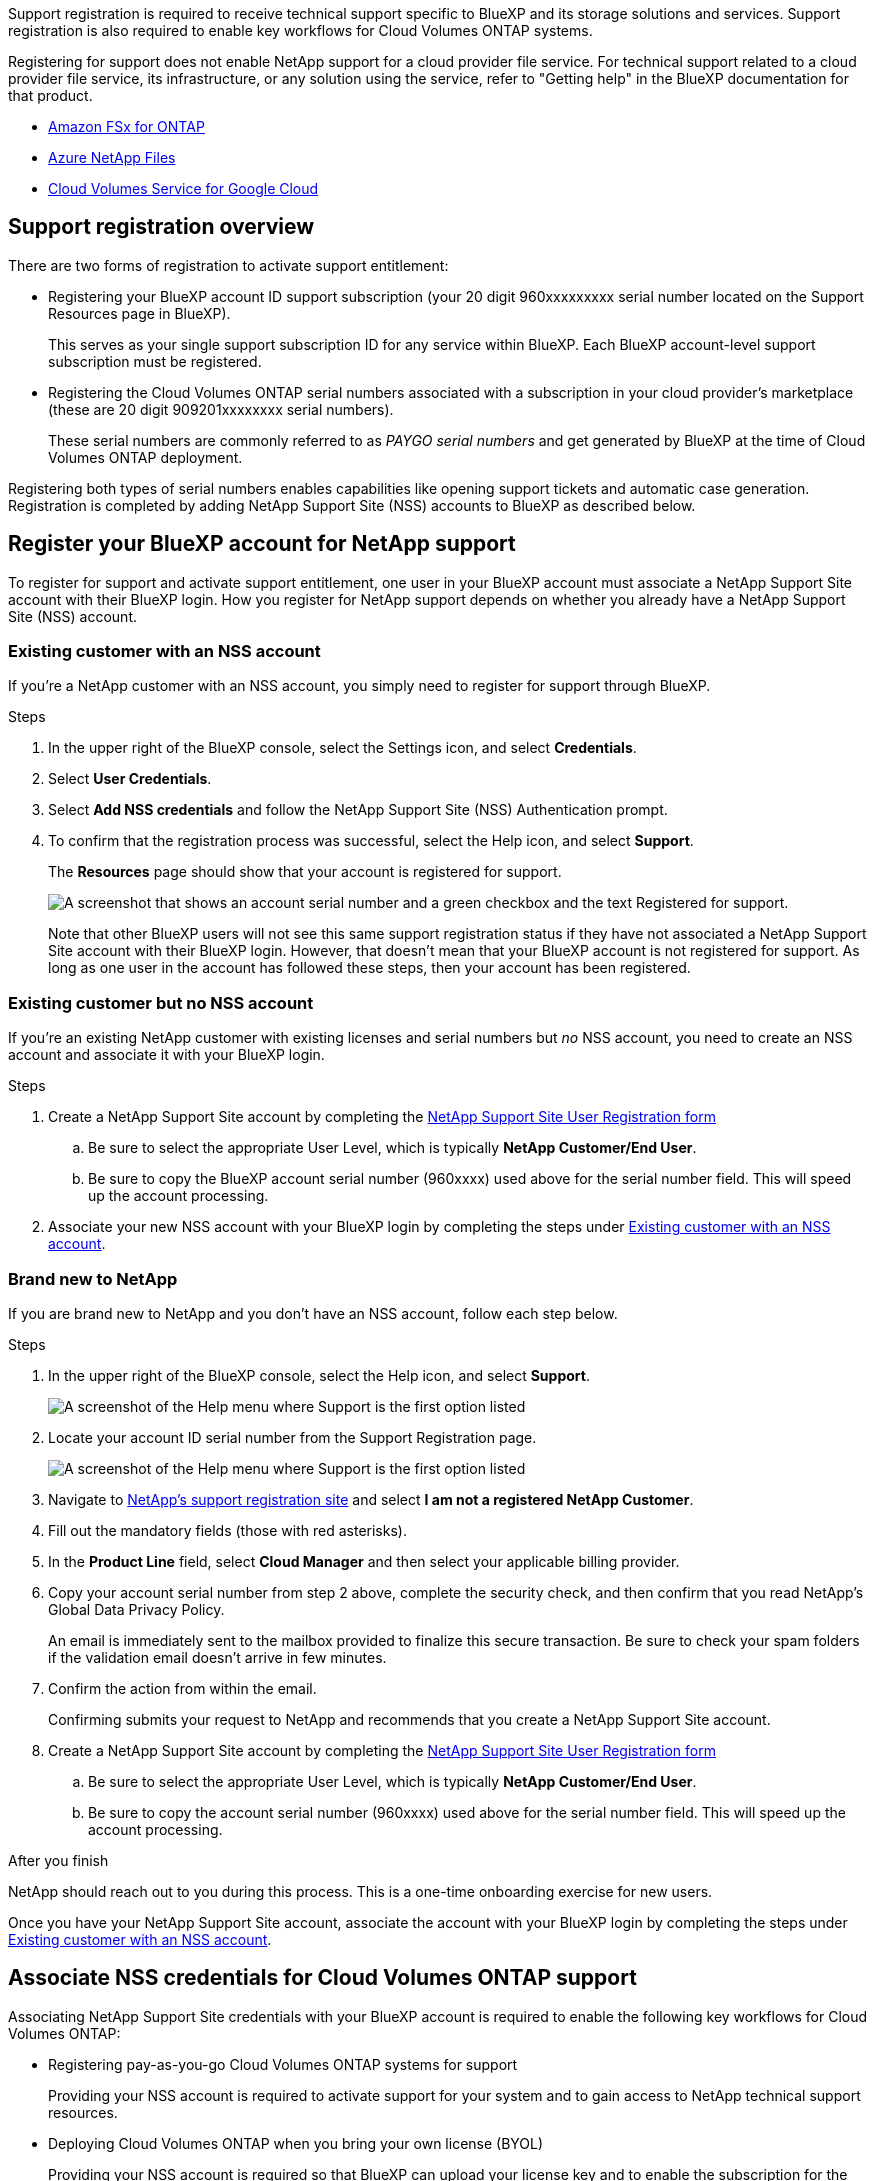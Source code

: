 Support registration is required to receive technical support specific to BlueXP and its storage solutions and services. Support registration is also required to enable key workflows for Cloud Volumes ONTAP systems.

Registering for support does not enable NetApp support for a cloud provider file service. For technical support related to a cloud provider file service, its infrastructure, or any solution using the service, refer to "Getting help" in the BlueXP documentation for that product.

* link:https://docs.netapp.com/us-en/bluexp-fsx-ontap/start/concept-fsx-aws.html#getting-help[Amazon FSx for ONTAP^]
* link:https://docs.netapp.com/us-en/bluexp-azure-netapp-files/concept-azure-netapp-files.html#getting-help[Azure NetApp Files^]
* link:https://docs.netapp.com/us-en/bluexp-cloud-volumes-service-gcp/concept-cvs-gcp.html#getting-help[Cloud Volumes Service for Google Cloud^]

== Support registration overview

There are two forms of registration to activate support entitlement:

* Registering your BlueXP account ID support subscription (your 20 digit 960xxxxxxxxx serial number located on the Support Resources page in BlueXP).
+
This serves as your single support subscription ID for any service within BlueXP. Each BlueXP account-level support subscription must be registered.

* Registering the Cloud Volumes ONTAP serial numbers associated with a subscription in your cloud provider's marketplace (these are 20 digit 909201xxxxxxxx serial numbers).
+
These serial numbers are commonly referred to as _PAYGO serial numbers_ and get generated by BlueXP at the time of Cloud Volumes ONTAP deployment.

Registering both types of serial numbers enables capabilities like opening support tickets and automatic case generation. Registration is completed by adding NetApp Support Site (NSS) accounts to BlueXP as described below.

== Register your BlueXP account for NetApp support

To register for support and activate support entitlement, one user in your BlueXP account must associate a NetApp Support Site account with their BlueXP login. How you register for NetApp support depends on whether you already have a NetApp Support Site (NSS) account.

=== Existing customer with an NSS account

If you're a NetApp customer with an NSS account, you simply need to register for support through BlueXP.

.Steps

. In the upper right of the BlueXP console, select the Settings icon, and select *Credentials*.

. Select *User Credentials*.

. Select *Add NSS credentials* and follow the NetApp Support Site (NSS) Authentication prompt.

. To confirm that the registration process was successful, select the Help icon, and select *Support*.
+
The *Resources* page should show that your account is registered for support.
+
image:https://raw.githubusercontent.com/NetAppDocs/bluexp-family/main/media/screenshot-support-registration.png[A screenshot that shows an account serial number and a green checkbox and the text Registered for support.]
+
Note that other BlueXP users will not see this same support registration status if they have not associated a NetApp Support Site account with their BlueXP login. However, that doesn't mean that your BlueXP account is not registered for support. As long as one user in the account has followed these steps, then your account has been registered.

=== Existing customer but no NSS account

If you're an existing NetApp customer with existing licenses and serial numbers but _no_ NSS account, you need to create an NSS account and associate it with your BlueXP login.

.Steps

. Create a NetApp Support Site account by completing the https://mysupport.netapp.com/site/user/registration[NetApp Support Site User Registration form^]

.. Be sure to select the appropriate User Level, which is typically *NetApp Customer/End User*.

.. Be sure to copy the BlueXP account serial number (960xxxx) used above for the serial number field. This will speed up the account processing.

. Associate your new NSS account with your BlueXP login by completing the steps under <<Existing customer with an NSS account>>.

=== Brand new to NetApp

If you are brand new to NetApp and you don't have an NSS account, follow each step below.

.Steps

. In the upper right of the BlueXP console, select the Help icon, and select *Support*.
+
image:https://raw.githubusercontent.com/NetAppDocs/bluexp-family/main/media/screenshot-help-support.png[A screenshot of the Help menu where Support is the first option listed]

. Locate your account ID serial number from the Support Registration page.
+
image:https://raw.githubusercontent.com/NetAppDocs/bluexp-family/main/media/screenshot-serial-number.png[A screenshot of the Help menu where Support is the first option listed]

. Navigate to https://register.netapp.com[NetApp's support registration site^] and select *I am not a registered NetApp Customer*.

. Fill out the mandatory fields (those with red asterisks).

. In the *Product Line* field, select *Cloud Manager* and then select your applicable billing provider.

. Copy your account serial number from step 2 above, complete the security check, and then confirm that you read NetApp's Global Data Privacy Policy.
+
An email is immediately sent to the mailbox provided to finalize this secure transaction. Be sure to check your spam folders if the validation email doesn't arrive in few minutes.

. Confirm the action from within the email.
+
Confirming submits your request to NetApp and recommends that you create a NetApp Support Site account.

. Create a NetApp Support Site account by completing the https://mysupport.netapp.com/site/user/registration[NetApp Support Site User Registration form^]

.. Be sure to select the appropriate User Level, which is typically *NetApp Customer/End User*.

.. Be sure to copy the account serial number (960xxxx) used above for the serial number field. This will speed up the account processing.

.After you finish

NetApp should reach out to you during this process. This is a one-time onboarding exercise for new users.

Once you have your NetApp Support Site account, associate the account with your BlueXP login by completing the steps under <<Existing customer with an NSS account>>.

== Associate NSS credentials for Cloud Volumes ONTAP support

Associating NetApp Support Site credentials with your BlueXP account is required to enable the following key workflows for Cloud Volumes ONTAP:

* Registering pay-as-you-go Cloud Volumes ONTAP systems for support
+
Providing your NSS account is required to activate support for your system and to gain access to NetApp technical support resources.

* Deploying Cloud Volumes ONTAP when you bring your own license (BYOL)
+
Providing your NSS account is required so that BlueXP can upload your license key and to enable the subscription for the term that you purchased. This includes automatic updates for term renewals.

* Upgrading Cloud Volumes ONTAP software to the latest release

Associating NSS credentials with your BlueXP account is different than the NSS account that is associated with a BlueXP user login. 

These NSS credentials are associated with your specific BlueXP account ID. Users who belong to the BlueXP account can access these credentials from *Support > NSS Management*.

* If you have a customer-level account, you can add one or more NSS accounts.

* If you have a partner or reseller account, you can add one or more NSS accounts, but they can't be added alongside customer-level accounts.

.Steps
 
. In the upper right of the BlueXP console, select the Help icon, and select *Support*.
+
image:https://raw.githubusercontent.com/NetAppDocs/bluexp-family/main/media/screenshot-help-support.png[A screenshot of the Help menu where Support is the first option listed]

. Select *NSS Management > Add NSS Account*.

. When you're prompted, select *Continue* to be redirected to a Microsoft login page.
+
NetApp uses Microsoft Azure Active Directory as the identity provider for authentication services specific to support and licensing.

. At the login page, provide your NetApp Support Site registered email address and password to perform the authentication process.
+
These actions enable BlueXP to use your NSS account for things like license downloads, software upgrade verification, and future support registrations.
+
Note the following:
+
* The NSS account must be a customer-level account (not a guest or temp account). You can have multiple customer-level NSS accounts.

* There can be only one NSS account if that account is a partner-level account. If you try to add customer-level NSS accounts and a partner-level account exists, you'll get the following error message:
+
"The NSS customer type is not allowed for this account as there are already NSS Users of different type."
+
The same is true if you have pre-existing customer-level NSS accounts and try to add a partner-level account.

* Upon successful login, NetApp will store the NSS user name. 
+
This is a system-generated ID that maps to your email. On the *NSS Management* page, you can display your email from the image:https://raw.githubusercontent.com/NetAppDocs/bluexp-family/main/media/icon-nss-menu.png[An icon of three horizontal dots] menu.

* If you ever need to refresh your login credential tokens, there is also an *Update Credentials* option in the image:https://raw.githubusercontent.com/NetAppDocs/bluexp-family/main/media/icon-nss-menu.png[An icon of three horizontal dots] menu. 
+
Using this option prompts you to log in again. Note that the token for these accounts expire after 90 days. A notification will be posted to alert you of this.
